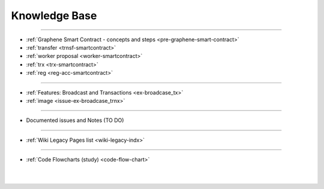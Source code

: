 
.. _knowledge-base:

***********************
Knowledge Base
***********************


	
	
---------------

* :ref:`Graphene Smart Contract - concepts and steps <pre-graphene-smart-contract>`
* :ref:`transfer <trnsf-smartcontract>`
* :ref:`worker proposal <worker-smartcontract>`
* :ref:`trx <trx-smartcontract>`
* :ref:`reg <reg-acc-smartcontract>`

-------------------

* :ref:`Features: Broadcast and Transactions <ex-broadcase_tx>`
* :ref:`image <issue-ex-broadcase_trnx>`


-------------------


* Documented issues and Notes (TO DO)

----------------------

* :ref:`Wiki Legacy Pages list <wiki-legacy-indx>`


----------------------

* :ref:`Code Flowcharts (study) <code-flow-chart>`


|

|

